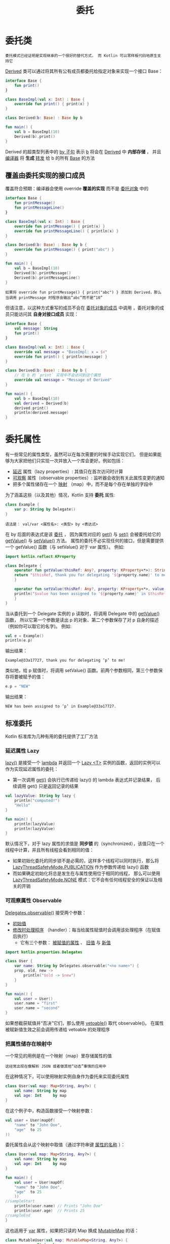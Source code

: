 #+TITLE: 委托
#+HTML_HEAD: <link rel="stylesheet" type="text/css" href="../css/main.css" />
#+HTML_LINK_UP: ./inline_class.html
#+HTML_LINK_HOME: ./oo.html
#+OPTIONS: num:nil timestamp:nil

* 委托类
  #+BEGIN_EXAMPLE
    委托模式已经证明是实现继承的一个很好的替代方式， 而 Kotlin 可以零样板代码地原生支持它
  #+END_EXAMPLE
  _Derived_ 类可以通过将其所有公有成员都委托给指定对象来实现一个接口 Base：

  #+BEGIN_SRC kotlin 
  interface Base {
      fun print()
  }

  class BaseImpl(val x: Int) : Base {
      override fun print() { print(x) }
  }

  class Derived(b: Base) : Base by b

  fun main() {
      val b = BaseImpl(10)
      Derived(b).print()
  }
  #+END_SRC

  Derived 的超类型列表中的 _by 子句_ 表示 _b_ 将会在 _Derived_ 中 *内部存储* ， 并且 _编译器_ 将 *生成* _转发_ 给 b 的所有 _Base_ 的方法

** 覆盖由委托实现的接口成员
   覆盖符合预期：编译器会使用 override *覆盖的实现* 而不是 _委托对象_ 中的

   #+BEGIN_SRC kotlin 
  interface Base {
      fun printMessage()
      fun printMessageLine()
  }

  class BaseImpl(val x: Int) : Base {
      override fun printMessage() { print(x) }
      override fun printMessageLine() { println(x) }
  }

  class Derived(b: Base) : Base by b {
      override fun printMessage() { print("abc") }
  }

  fun main() {
      val b = BaseImpl(10)
      Derived(b).printMessage()
      Derived(b).printMessageLine()
  }
   #+END_SRC

   #+BEGIN_EXAMPLE
     如果将 override fun printMessage() { print("abc") } 添加到 Derived，那么当调用 printMessage 时程序会输出“abc”而不是“10”
   #+END_EXAMPLE

   但请注意，以这种方式重写的成员不会在 _委托对象的成员_ 中调用 ，委托对象的成员只能访问其 *自身对接口成员* 实现：

   #+BEGIN_SRC kotlin 
  interface Base {
      val message: String
      fun print()
  }

  class BaseImpl(val x: Int) : Base {
      override val message = "BaseImpl: x = $x"
      override fun print() { println(message) }
  }

  class Derived(b: Base) : Base by b {
      // 在 b 的 `print` 实现中不会访问到这个属性
      override val message = "Message of Derived"
  }

  fun main() {
      val b = BaseImpl(10)
      val derived = Derived(b)
      derived.print()
      println(derived.message)
  }
   #+END_SRC

* 委托属性

  有一些常见的属性类型，虽然可以在每次需要的时候手动实现它们， 但是如果能够为大家把他们只实现一次并放入一个库会更好。例如包括：
  + _延迟_ 属性（lazy properties）: 其值只在首次访问时计算
  + _可观察_ 属性（observable properties）: 监听器会收到有关此属性变更的通知
  + 把多个属性储存在一个 _映射_ （map）中，而不是每个存在单独的字段中 

  为了涵盖这些（以及其他）情况，Kotlin 支持 *委托* 属性:

  #+BEGIN_SRC kotlin 
  class Example {
      var p: String by Delegate()
  }
  #+END_SRC

  #+BEGIN_EXAMPLE
    语法是： val/var <属性名>: <类型> by <表达式>
  #+END_EXAMPLE

  在 by 后面的表达式是该 _委托_ ， 因为属性对应的 _get()_ 与 _set()_ 会被委托给它的 _getValue()_ 与 _setValue()_ 方法。 属性的委托不必实现任何的接口，但是需要提供一个 getValue() 函数（与 setValue() 对于 var 属性）。 例如:

  #+BEGIN_SRC kotlin 
  import kotlin.reflect.KProperty

  class Delegate {
      operator fun getValue(thisRef: Any?, property: KProperty<*>): String {
	  return "$thisRef, thank you for delegating '${property.name}' to me!"
      }

      operator fun setValue(thisRef: Any?, property: KProperty<*>, value: String) {
	  println("$value has been assigned to '${property.name}' in $thisRef.")
      }
  }
  #+END_SRC

  当从委托到一个 Delegate 实例的 p 读取时，将调用 Delegate 中的 _getValue()_ 函数， 所以它第一个参数是读出 p 的对象、第二个参数保存了对 p 自身的描述 （例如你可以取它的名字)。 例如:

  #+BEGIN_SRC kotlin 
  val e = Example()
  println(e.p)
  #+END_SRC

  输出结果：

  #+BEGIN_EXAMPLE
    Example@33a17727, thank you for delegating ‘p’ to me!
  #+END_EXAMPLE

  类似地，给 p 赋值时，将调用 setValue() 函数。前两个参数相同，第三个参数保存将要被赋予的值：

  #+BEGIN_SRC kotlin 
  e.p = "NEW"
  #+END_SRC

  输出结果：
  #+BEGIN_EXAMPLE
    NEW has been assigned to ‘p’ in Example@33a17727.
  #+END_EXAMPLE

** 标准委托

   Kotlin 标准库为几种有用的委托提供了工厂方法

*** 延迟属性 Lazy
    _lazy()_ 是接受一个 _lambda_ 并返回一个 _Lazy <T>_ 实例的函数，返回的实例可以作为实现延迟属性的委托： 
    + 第一次调用 _get()_ 会执行已传递给 lazy() 的 lambda 表达式并记录结果， 后续调用 get() 只是返回记录的结果 

    #+BEGIN_SRC kotlin 
  val lazyValue: String by lazy {
      println("computed!")
      "Hello"
  }

  fun main() {
      println(lazyValue)
      println(lazyValue)
  }
    #+END_SRC

    默认情况下，对于 lazy 属性的求值是 *同步锁* 的（synchronized），该值只在一个线程中计算，并且所有线程会看到相同的值：
    + 如果初始化委托的同步锁不是必需的，这样多个线程可以同时执行，那么将 _LazyThreadSafetyMode.PUBLICATION_ 作为参数传递给 lazy() 函数
    + 而如果确定初始化将总是发生在与属性使用位于相同的线程， 那么可以使用 _LazyThreadSafetyMode.NONE_ 模式：它不会有任何线程安全的保证以及相关的开销

*** 可观察属性 Observable

    _Delegates.observable()_ 接受两个参数： 
    + _初始值_
    + _修改时处理程序_ （handler）：每当给属性赋值时会调用该处理程序（在赋值后执行）
      + 它有三个参数： _被赋值的属性_ 、 _旧值_ 与 _新值_ 

    #+BEGIN_SRC kotlin 
  import kotlin.properties.Delegates

  class User {
      var name: String by Delegates.observable("<no name>") {
	  prop, old, new ->
	      println("$old -> $new")
      }
  }

  fun main() {
      val user = User()
      user.name = "first"
      user.name = "second"
  }
    #+END_SRC
    如果想截获赋值并“否决”它们，那么使用 _vetoable()_ 取代 observable()。 在属性被赋新值生效之前会调用传递给 vetoable 的处理程序 

*** 把属性储存在映射中
    一个常见的用例是在一个映射（map）里存储属性的值

    #+BEGIN_EXAMPLE
      这经常出现在像解析 JSON 或者做其他“动态”事情的应用中
    #+END_EXAMPLE

    在这种情况下，可以使用映射实例自身作为委托来实现委托属性

    #+BEGIN_SRC kotlin 
  class User(val map: Map<String, Any?>) {
      val name: String by map
      val age: Int     by map
  }
    #+END_SRC

    在这个例子中，构造函数接受一个映射参数：

    #+BEGIN_SRC kotlin 
  val user = User(mapOf(
      "name" to "John Doe",
      "age"  to 25
  ))
    #+END_SRC


    委托属性会从这个映射中取值（通过字符串键 _属性的名称_ ）： 

    #+BEGIN_SRC kotlin 
  class User(val map: Map<String, Any?>) {
      val name: String by map
      val age: Int     by map
  }

  fun main() {
      val user = User(mapOf(
	  "name" to "John Doe",
	  "age"  to 25
      ))
  //sampleStart
      println(user.name) // Prints "John Doe"
      println(user.age)  // Prints 25
  //sampleEnd
  }
    #+END_SRC

    这也适用于 _var_ 属性，如果把只读的 Map 换成 _MutableMap_ 的话：

    #+BEGIN_SRC kotlin 
  class MutableUser(val map: MutableMap<String, Any?>) {
      var name: String by map
      var age: Int     by map
  }
    #+END_SRC

*** 局部委托属性（自 1.1 起）
    以将局部变量声明为委托属性。 例如 可以使一个局部变量惰性初始化：

    #+BEGIN_SRC kotlin 
  fun example(computeFoo: () -> Foo) {
      val memoizedFoo by lazy(computeFoo)

      if (someCondition && memoizedFoo.isValid()) {
	  memoizedFoo.doSomething()
      }
  }
    #+END_SRC

    #+BEGIN_EXAMPLE
      memoizedFoo 变量只会在第一次访问时计算。 如果 someCondition 失败，那么该变量根本不会计算
    #+END_EXAMPLE

** 属性委托要求
   + 对于一个只读属性（即 _val_ 声明的），委托必须提供一个操作符函数 _getValue()_ ，该函数具有以下参数：
     + thisRef: 必须与 属性所有者 类型（对于扩展属性 _指被扩展的类型_ ）相同或者是其超类型
     + property: 必须是类型 KProperty<*> 或其超类型
     + getValue() 必须返回与属性相同的类型（或其子类型）。
   + 对于一个可变属性（即 _var_ 声明的），委托必须额外提供一个操作符函数 _setValue()_ ， 该函数具有以下参数：
     + thisRef —— 必须与 属性所有者 类型（对于扩展属性——指被扩展的类型）相同或者是其超类型
     + property —— 必须是类型 KProperty<*> 或其超类型
     + value --- 必须与属性类型相同（或者是其超类型）。

   getValue() 或/与 setValue() 函数可以通过 _委托类的成员函数_ 提供或者由 _扩展函数_ 提供
   + 当需要委托属性到原本未提供的这些函数的对象时后者会更便利
   + 两函数都需要用 _operator_ 关键字来进行标记

   委托类可以实现包含所需 operator 方法的 _ReadOnlyProperty_ 或 _ReadWriteProperty_ 接口之一。 这俩接口是在 Kotlin 标准库中声明的：


   #+BEGIN_SRC kotlin 
  interface ReadOnlyProperty<in R, out T> {
      operator fun getValue(thisRef: R, property: KProperty<*>): T
  }

  interface ReadWriteProperty<in R, T> {
      operator fun getValue(thisRef: R, property: KProperty<*>): T
      operator fun setValue(thisRef: R, property: KProperty<*>, value: T)
  }
   #+END_SRC

** 翻译规则
   在每个委托属性的实现的背后，Kotlin 编译器都会生成辅助属性并委托给它。 例如，对于属性 prop，生成隐藏属性 _prop$delegate_ ，而访问器的代码只是简单地委托给这个附加属性：

   #+BEGIN_SRC kotlin 
  class C {
      var prop: Type by MyDelegate()
  }

  // 这段是由编译器生成的相应代码：
  class C {
      private val prop$delegate = MyDelegate()
      var prop: Type
	  get() = prop$delegate.getValue(this, this::prop)
	  set(value: Type) = prop$delegate.setValue(this, this::prop, value)
  }
   #+END_SRC

   Kotlin 编译器在参数中提供了关于 prop 的所有必要信息：
   + 第一个参数 this 引用到类 C 的实例
   + this::prop 是 KProperty 类型的反射对象，该对象描述 prop 自身 

   #+BEGIN_EXAMPLE
     请注意，直接在代码中引用绑定的可调用引用的语法 this::prop 自 Kotlin 1.1 起才可用
   #+END_EXAMPLE

** 提供委托（自 1.1 起）
   通过定义 _provideDelegate_ 操作符，可以扩展创建属性实现所委托对象的逻辑。 如果 by 右侧所使用的对象将 provideDelegate 定义为成员或扩展函数，那么会调用该函数来创建属性委托实例

   #+BEGIN_EXAMPLE
     provideDelegate 的一个可能的使用场景是在创建属性时（而不仅在其 getter 或 setter 中）检测属性一致性
   #+END_EXAMPLE

   例如，如果要在绑定之前检测属性名称，可以这样写：

   #+BEGIN_SRC kotlin 
  class ResourceDelegate<T> : ReadOnlyProperty<MyUI, T> {
      override fun getValue(thisRef: MyUI, property: KProperty<*>): T { ... }
  }

  class ResourceLoader<T>(id: ResourceID<T>) {
      operator fun provideDelegate(
	      thisRef: MyUI,
	      prop: KProperty<*>
      ): ReadOnlyProperty<MyUI, T> {
	  checkProperty(thisRef, prop.name)
	  // 创建委托
	  return ResourceDelegate()
      }

      private fun checkProperty(thisRef: MyUI, name: String) { …… }
  }

  class MyUI {
      fun <T> bindResource(id: ResourceID<T>): ResourceLoader<T> { …… }

      val image by bindResource(ResourceID.image_id)
      val text by bindResource(ResourceID.text_id)
  }
   #+END_SRC

   provideDelegate 的参数与 getValue 相同：
   + thisRef: 必须与 属性所有者 类型（对于扩展属性——指被扩展的类型）相同或者是它的超类型
   + property: 必须是类型 KProperty<*> 或其超类型

   #+BEGIN_EXAMPLE
     在创建 MyUI 实例期间，为每个属性调用 provideDelegate 方法，并立即执行必要的验证
   #+END_EXAMPLE

   如果没有这种拦截属性与其委托之间的绑定的能力，为了实现相同的功能， 必须显式传递属性名，这不是很方便：
   #+BEGIN_SRC kotlin 
  // 检测属性名称而不使用“provideDelegate”功能
  class MyUI {
      val image by bindResource(ResourceID.image_id, "image")
      val text by bindResource(ResourceID.text_id, "text")
  }

  fun <T> MyUI.bindResource(
	  id: ResourceID<T>,
	  propertyName: String
  ): ReadOnlyProperty<MyUI, T> {
     checkProperty(this, propertyName)
     // 创建委托
  }
   #+END_SRC

   再来比较一下，当 provideDelegate 方法存在时对于属性声明 val prop: Type by MyDelegate() 生成的代码则为：

   #+BEGIN_SRC kotlin 
  class C {
      var prop: Type by MyDelegate()
  }

  // 这段代码是当“provideDelegate”功能可用时
  // 由编译器生成的代码：
  class C {
      // 调用“provideDelegate”来创建额外的“delegate”属性
      private val prop$delegate = MyDelegate().provideDelegate(this, this::prop)
      var prop: Type
	  get() = prop$delegate.getValue(this, this::prop)
	  set(value: Type) = prop$delegate.setValue(this, this::prop, value)
  }
   #+END_SRC

   #+BEGIN_EXAMPLE
     在生成的代码中，会调用 provideDelegate 方法来初始化辅助的 prop$delegate 属性

     请注意，provideDelegate 方法只影响辅助属性的创建，并不会影响为 getter 或 setter 生成的代码
   #+END_EXAMPLE

| [[file:inline_class.org][Previous：内联类]] | [[file:oo.org][Home：面向对象]] |
